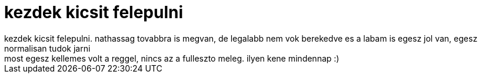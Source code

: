 = kezdek kicsit felepulni

:slug: kezdek_kicsit_felepulni
:category: regi
:tags: hu
:date: 2005-07-21T09:30:28Z
++++
kezdek kicsit felepulni. nathassag tovabbra is megvan, de legalabb nem vok berekedve es a labam is egesz jol van, egesz normalisan tudok jarni<br> most egesz kellemes volt a reggel, nincs az a fulleszto meleg. ilyen kene mindennap :)<br>
++++
